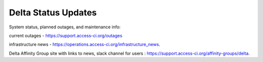 .. _status:

Delta Status Updates
-------------------------
System status, planned outages, and maintenance info:

current outages - https://support.access-ci.org/outages

infrastructure news -
https://operations.access-ci.org/infrastructure_news.

Delta Affinity Group site with links to news, slack channel for users :
https://support.access-ci.org/affinity-groups/delta.
